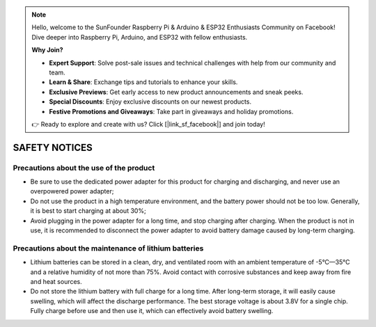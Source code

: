 .. note::

    Hello, welcome to the SunFounder Raspberry Pi & Arduino & ESP32 Enthusiasts Community on Facebook! Dive deeper into Raspberry Pi, Arduino, and ESP32 with fellow enthusiasts.

    **Why Join?**

    - **Expert Support**: Solve post-sale issues and technical challenges with help from our community and team.
    - **Learn & Share**: Exchange tips and tutorials to enhance your skills.
    - **Exclusive Previews**: Get early access to new product announcements and sneak peeks.
    - **Special Discounts**: Enjoy exclusive discounts on our newest products.
    - **Festive Promotions and Giveaways**: Take part in giveaways and holiday promotions.

    👉 Ready to explore and create with us? Click [|link_sf_facebook|] and join today!

SAFETY NOTICES
==============

Precautions about the use of the product
-----------------------------------------


* Be sure to use the dedicated power adapter for this product for charging and discharging, and never use an overpowered power adapter;

* Do not use the product in a high temperature environment, and the battery power should not be too low. Generally, it is best to start charging at about 30%;

* Avoid plugging in the power adapter for a long time, and stop charging after charging. When the product is not in use, it is recommended to disconnect the power adapter to avoid battery damage caused by long-term charging.


Precautions about the maintenance of lithium batteries
-----------------------------------------------------------------

* Lithium batteries can be stored in a clean, dry, and ventilated room with an ambient temperature of -5°C—35°C and a relative humidity of not more than 75%. Avoid contact with corrosive substances and keep away from fire and heat sources.

* Do not store the lithium battery with full charge for a long time. After long-term storage, it will easily cause swelling, which will affect the discharge performance. The best storage voltage is about 3.8V for a single chip. Fully charge before use and then use it, which can effectively avoid battery swelling.
